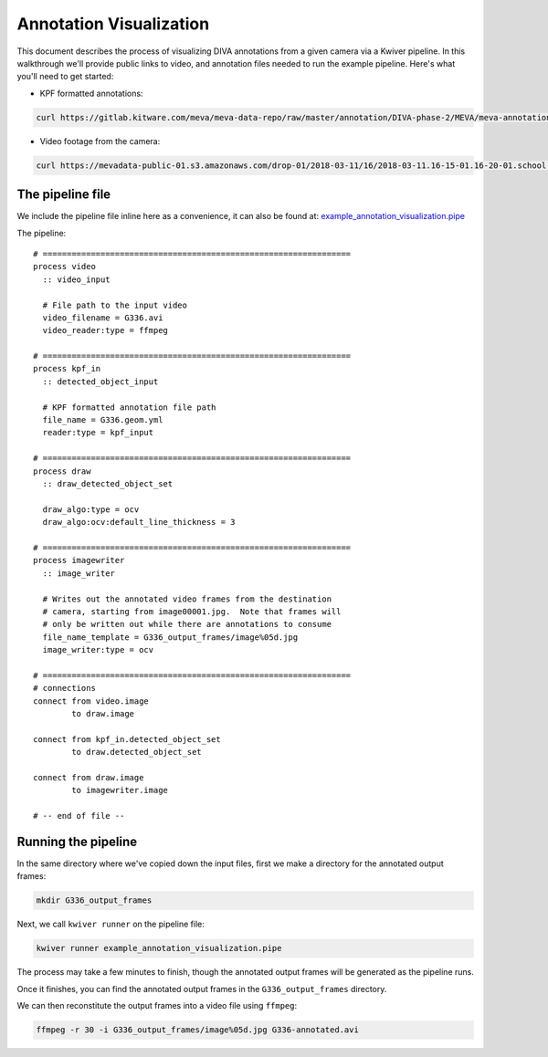Annotation Visualization
========================

This document describes the process of visualizing DIVA annotations from a given camera via a Kwiver pipeline.  In this walkthrough we'll provide public links to video, and annotation files needed to run the example pipeline.  Here's what you'll need to get started:

* KPF formatted annotations:

.. code-block:: bash

  curl https://gitlab.kitware.com/meva/meva-data-repo/raw/master/annotation/DIVA-phase-2/MEVA/meva-annotations/2018-03-11/16/2018-03-11.16-15-01.16-20-01.school.G336.geom.yml > G336.geom.yml

* Video footage from the camera:

.. code-block:: bash

  curl https://mevadata-public-01.s3.amazonaws.com/drop-01/2018-03-11/16/2018-03-11.16-15-01.16-20-01.school.G336.avi > G336.avi


The pipeline file
-----------------

We include the pipeline file inline here as a convenience, it can also be found at: `example_annotation_visualization.pipe`_

The pipeline::

  # ================================================================
  process video
    :: video_input

    # File path to the input video
    video_filename = G336.avi
    video_reader:type = ffmpeg

  # ================================================================
  process kpf_in
    :: detected_object_input

    # KPF formatted annotation file path
    file_name = G336.geom.yml
    reader:type = kpf_input

  # ================================================================
  process draw
    :: draw_detected_object_set

    draw_algo:type = ocv
    draw_algo:ocv:default_line_thickness = 3

  # ================================================================
  process imagewriter
    :: image_writer

    # Writes out the annotated video frames from the destination
    # camera, starting from image00001.jpg.  Note that frames will
    # only be written out while there are annotations to consume
    file_name_template = G336_output_frames/image%05d.jpg
    image_writer:type = ocv

  # ================================================================
  # connections
  connect from video.image
          to draw.image

  connect from kpf_in.detected_object_set
          to draw.detected_object_set

  connect from draw.image
          to imagewriter.image

  # -- end of file --

Running the pipeline
--------------------

In the same directory where we've copied down the input files, first we make a directory for the annotated output frames:

.. code-block:: bash

  mkdir G336_output_frames

Next, we call ``kwiver runner`` on the pipeline file:

.. code-block:: bash

  kwiver runner example_annotation_visualization.pipe

The process may take a few minutes to finish, though the annotated output frames will be generated as the pipeline runs.

Once it finishes, you can find the annotated output frames in the ``G336_output_frames`` directory.

We can then reconstitute the output frames into a video file using ``ffmpeg``:

.. code-block:: bash

  ffmpeg -r 30 -i G336_output_frames/image%05d.jpg G336-annotated.avi

.. Appendix 1: Links

.. _example_annotation_visualization.pipe: pipelines/example_annotation_visualization.pipe
